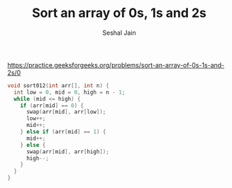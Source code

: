 #+TITLE: Sort an array of 0s, 1s and 2s
#+AUTHOR: Seshal Jain
#+TAGS[]: array done
https://practice.geeksforgeeks.org/problems/sort-an-array-of-0s-1s-and-2s/0

#+begin_src cpp
void sort012(int arr[], int n) {
  int low = 0, mid = 0, high = n - 1;
  while (mid <= high) {
    if (arr[mid] == 0) {
      swap(arr[mid], arr[low]);
      low++;
      mid++;
    } else if (arr[mid] == 1) {
      mid++;
    } else {
      swap(arr[mid], arr[high]);
      high--;
    }
  }
}
#+end_src
